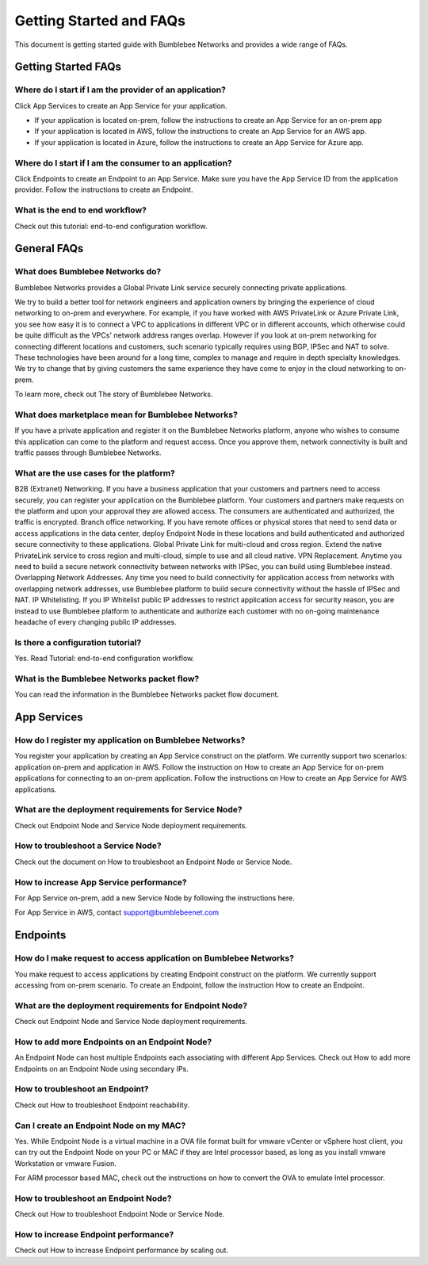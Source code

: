 Getting Started and FAQs
=========================

This document is getting started guide with Bumblebee Networks and provides a wide range of FAQs. 

|bumblebee_diagram|

Getting Started FAQs
-----------------------

Where do I start if I am the provider of an application?
^^^^^^^^^^^^^^^^^^^^^^^^^^^^^^^^^^^^^^^^^^^^^^^^^^^^^^^^^^^^

Click App Services to create an App Service for your application. 

- If your application is located on-prem, follow the instructions to create an App Service for an on-prem app 
- If your application is located in AWS, follow the instructions to create an App Service for an AWS app. 
- If your application is located in Azure, follow the instructions to create an App Service for Azure app. 

Where do I start if I am the consumer to an application?
^^^^^^^^^^^^^^^^^^^^^^^^^^^^^^^^^^^^^^^^^^^^^^^^^^^^^^^^^^^^

Click Endpoints to create an Endpoint to an App Service. Make sure you have the App Service ID from the application provider. Follow the instructions to create an Endpoint. 


What is the end to end workflow?
^^^^^^^^^^^^^^^^^^^^^^^^^^^^^^^^^^^^^

Check out this tutorial: end-to-end configuration workflow. 


General FAQs
----------------

What does Bumblebee Networks do?
^^^^^^^^^^^^^^^^^^^^^^^^^^^^^^^^^^^

Bumblebee Networks provides a Global Private Link service securely connecting private applications.   


We try to build a better tool for network engineers and application owners by bringing the experience of cloud networking to on-prem and everywhere. For example, if you have worked with AWS PrivateLink or Azure Private Link, you see how easy it is to connect a VPC to applications in different VPC or in different accounts, which otherwise could be quite difficult as the VPCs' network address ranges overlap. However if you look at on-prem networking for connecting different locations and customers, such scenario typically requires using BGP, IPSec and NAT to solve. These technologies have been around for a long time, complex to manage and require in depth specialty knowledges. We try to change that by giving customers the same experience they have come to enjoy in the cloud networking to on-prem.


To learn more, check out The story of Bumblebee Networks.


What does marketplace mean for Bumblebee Networks?
^^^^^^^^^^^^^^^^^^^^^^^^^^^^^^^^^^^^^^^^^^^^^^^^^^^^^

If you have a private application and register it on the Bumblebee Networks platform, anyone who wishes to consume this application can come to the platform and request access. Once you approve them, network connectivity is built and traffic passes through Bumblebee Networks. 


What are the use cases for the platform?
^^^^^^^^^^^^^^^^^^^^^^^^^^^^^^^^^^^^^^^^^^

B2B (Extranet) Networking. If you have a business application that your customers and partners need to access securely, you can register your application on the Bumblebee platform. Your customers and partners make requests on the platform and upon your approval they are allowed access. The consumers are authenticated and authorized, the traffic is encrypted. 
Branch office networking. If you have remote offices or physical stores that need to send data or access applications in the data center, deploy Endpoint Node in these locations and build authenticated and authorized secure connectivity to these applications. 
Global Private Link for multi-cloud and cross region. Extend the native PrivateLink service to cross region and multi-cloud, simple to use and all cloud native. 
VPN Replacement. Anytime you need to build a secure network connectivity between networks with IPSec, you can build using Bumblebee instead. 
Overlapping Network Addresses. Any time you need to build connectivity for application access from networks with overlapping network addresses, use Bumblebee  platform to build secure connectivity without the hassle of IPSec and NAT. 
IP Whitelisting. If you IP Whitelist public IP addresses to restrict application access for security reason, you are instead to use Bumblebee platform to authenticate and authorize each customer with no on-going maintenance headache of every changing public IP addresses. 

Is there a configuration tutorial?
^^^^^^^^^^^^^^^^^^^^^^^^^^^^^^^^^^^^^

Yes. Read Tutorial: end-to-end configuration workflow. 


What is the Bumblebee Networks packet flow?
^^^^^^^^^^^^^^^^^^^^^^^^^^^^^^^^^^^^^^^^^^^^^^^^

You can read the information in the Bumblebee Networks packet flow document. 


App Services
---------------

How do I register my application on Bumblebee Networks?
^^^^^^^^^^^^^^^^^^^^^^^^^^^^^^^^^^^^^^^^^^^^^^^^^^^^^^^^^^

You register your application by creating an App Service construct on the platform. We currently support two scenarios: application on-prem and application in AWS. Follow the instruction on How to create an App Service for on-prem applications for connecting to an on-prem application. Follow the instructions on How to create an App Service for AWS applications. 


What are the deployment requirements for Service Node?
^^^^^^^^^^^^^^^^^^^^^^^^^^^^^^^^^^^^^^^^^^^^^^^^^^^^^^^^^^^

Check out Endpoint Node and Service Node deployment requirements. 


How to troubleshoot a Service Node?
^^^^^^^^^^^^^^^^^^^^^^^^^^^^^^^^^^^^^^

Check out the document on How to troubleshoot an Endpoint Node or Service Node. 


How to increase App Service performance?
^^^^^^^^^^^^^^^^^^^^^^^^^^^^^^^^^^^^^^^^^^^^

For App Service on-prem, add a new Service Node by following the instructions here. 

For App Service in AWS, contact support@bumblebeenet.com 



Endpoints 
------------

How do I make request to access application on Bumblebee Networks?
^^^^^^^^^^^^^^^^^^^^^^^^^^^^^^^^^^^^^^^^^^^^^^^^^^^^^^^^^^^^^^^^^^^^

You make request to access applications by creating Endpoint construct on the platform. We currently support accessing from on-prem scenario. To create an Endpoint, follow the instruction How to create an Endpoint. 


What are the deployment requirements for Endpoint Node?
^^^^^^^^^^^^^^^^^^^^^^^^^^^^^^^^^^^^^^^^^^^^^^^^^^^^^^^^^^

Check out Endpoint Node and Service Node deployment requirements. 


How to add more Endpoints on an Endpoint Node?
^^^^^^^^^^^^^^^^^^^^^^^^^^^^^^^^^^^^^^^^^^^^^^^^^

An Endpoint Node can host multiple Endpoints each associating with different App Services. Check out How to add more Endpoints on an Endpoint Node using secondary IPs. 


How to troubleshoot an Endpoint?
^^^^^^^^^^^^^^^^^^^^^^^^^^^^^^^^^^^

Check out How to troubleshoot Endpoint reachability. 


Can I create an Endpoint Node on my MAC?
^^^^^^^^^^^^^^^^^^^^^^^^^^^^^^^^^^^^^^^^^^^

Yes. While Endpoint Node is a virtual machine in a OVA file format built for vmware vCenter or vSphere host client, you can try out the Endpoint Node on your PC or MAC if they are Intel processor based, as long as you install vmware Workstation or vmware Fusion. 


For ARM processor based MAC, check out the instructions on how to convert the OVA to emulate Intel processor. 


How to troubleshoot an Endpoint Node?
^^^^^^^^^^^^^^^^^^^^^^^^^^^^^^^^^^^^^^^^^
Check out How to troubleshoot Endpoint Node or Service Node. 


How to increase Endpoint performance?
^^^^^^^^^^^^^^^^^^^^^^^^^^^^^^^^^^^^^^^^^^^

Check out How to increase Endpoint performance by scaling out.  




.. |bumblebee_diagram| image:: media/bumblebee_diagram.gif
    :scale: 50%